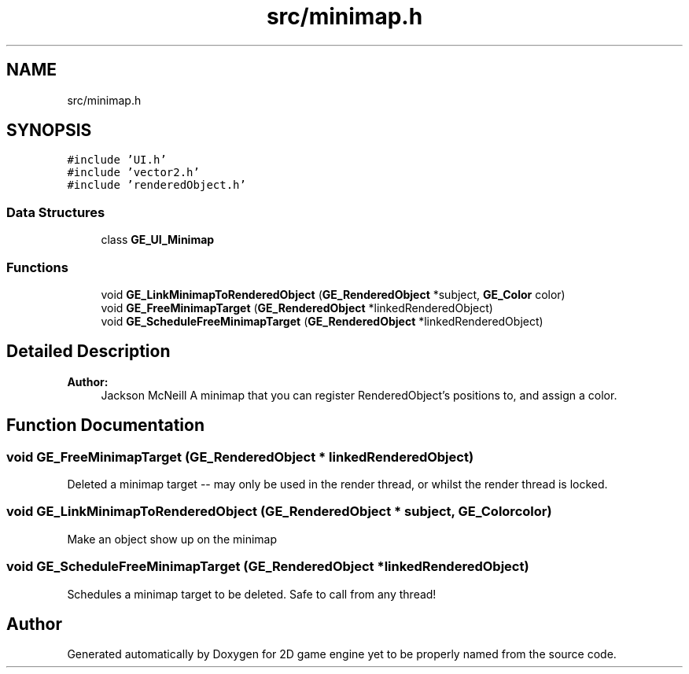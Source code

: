 .TH "src/minimap.h" 3 "Fri May 18 2018" "Version 0.1" "2D game engine yet to be properly named" \" -*- nroff -*-
.ad l
.nh
.SH NAME
src/minimap.h
.SH SYNOPSIS
.br
.PP
\fC#include 'UI\&.h'\fP
.br
\fC#include 'vector2\&.h'\fP
.br
\fC#include 'renderedObject\&.h'\fP
.br

.SS "Data Structures"

.in +1c
.ti -1c
.RI "class \fBGE_UI_Minimap\fP"
.br
.in -1c
.SS "Functions"

.in +1c
.ti -1c
.RI "void \fBGE_LinkMinimapToRenderedObject\fP (\fBGE_RenderedObject\fP *subject, \fBGE_Color\fP color)"
.br
.ti -1c
.RI "void \fBGE_FreeMinimapTarget\fP (\fBGE_RenderedObject\fP *linkedRenderedObject)"
.br
.ti -1c
.RI "void \fBGE_ScheduleFreeMinimapTarget\fP (\fBGE_RenderedObject\fP *linkedRenderedObject)"
.br
.in -1c
.SH "Detailed Description"
.PP 

.PP
\fBAuthor:\fP
.RS 4
Jackson McNeill A minimap that you can register RenderedObject's positions to, and assign a color\&. 
.RE
.PP

.SH "Function Documentation"
.PP 
.SS "void GE_FreeMinimapTarget (\fBGE_RenderedObject\fP * linkedRenderedObject)"
Deleted a minimap target -- may only be used in the render thread, or whilst the render thread is locked\&. 
.SS "void GE_LinkMinimapToRenderedObject (\fBGE_RenderedObject\fP * subject, \fBGE_Color\fP color)"
Make an object show up on the minimap 
.SS "void GE_ScheduleFreeMinimapTarget (\fBGE_RenderedObject\fP * linkedRenderedObject)"
Schedules a minimap target to be deleted\&. Safe to call from any thread! 
.SH "Author"
.PP 
Generated automatically by Doxygen for 2D game engine yet to be properly named from the source code\&.
